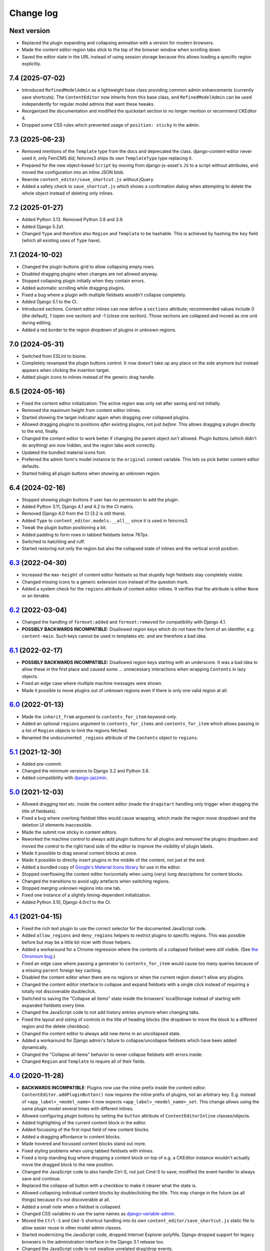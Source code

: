 ==========
Change log
==========

Next version
============

- Replaced the plugin expanding and collapsing animation with a version for
  modern browsers.
- Made the content editor region tabs stick to the top of the browser window
  when scrolling down.
- Saved the editor state in the URL instead of using session storage because
  this allows loading a specific region explicitly.


7.4 (2025-07-02)
================

- Introduced ``RefinedModelAdmin`` as a lightweight base class providing common
  admin enhancements (currently save shortcuts). The ``ContentEditor`` now
  inherits from this base class, and ``RefinedModelAdmin`` can be used
  independently for regular model admins that want these tweaks.
- Reorganized the documentation and modified the quickstart section to no
  longer mention or recommend CKEditor 4.
- Dropped some CSS rules which prevented usage of ``position: sticky`` in the
  admin.


7.3 (2025-06-23)
================

- Removed mentions of the ``Template`` type from the docs and deprecated the
  class. django-content-editor never used it, only FeinCMS did; feincms3 ships
  its own ``TemplateType`` type replacing it.
- Prepared for the new object-based ``Script`` by moving from django-js-asset's
  ``JS`` to a script without attributes, and moved the configuration into an
  inline JSON blob.
- Rewrote ``content_editor/save_shortcut.js`` without jQuery.
- Added a safety check to ``save_shortcut.js`` which shows a confirmation
  dialog when attempting to delete the whole object instead of deleting only
  inlines.


7.2 (2025-01-27)
================

- Added Python 3.13. Removed Python 3.8 and 3.9.
- Added Django 5.2a1.
- Changed ``Type`` and therefore also ``Region`` and ``Template`` to be
  hashable. This is achieved by hashing the ``key`` field (which all existing
  uses of ``Type`` have).


7.1 (2024-10-02)
================

- Changed the plugin buttons grid to allow collapsing empty rows.
- Disabled dragging plugins when changes are not allowed anyway.
- Stopped collapsing plugin initially when they contain errors.
- Added automatic scrolling while dragging plugins.
- Fixed a bug where a plugin with multiple fieldsets wouldn't collapse
  completely.
- Added Django 5.1 to the CI.
- Introduced sections. Content editor inlines can now define a ``sections``
  attribute; recommended values include 0 (the default), 1 (open one section)
  and -1 (close one section). Those sections are collapsed and moved as one
  unit during editing.
- Added a red border to the region dropdown of plugins in unknown regions.


7.0 (2024-05-31)
================

- Switched from ESLint to biome.
- Completely revamped the plugin buttons control. It now doesn't take up any
  place on the side anymore but instead appears when clicking the insertion
  target.
- Added plugin icons to inlines instead of the generic drag handle.


6.5 (2024-05-16)
================

- Fixed the content editor initialization: The active region was only set after
  saving and not initially.
- Removed the maximum height from content editor inlines.
- Started showing the target indicator again when dragging over collapsed
  plugins.
- Allowed dragging plugins to positions *after* existing plugins, not just
  *before*. This allows dragging a plugin directly to the end, finally.
- Changed the content editor to work better if changing the parent object isn't
  allowed. Plugin buttons (which didn't do anything) are now hidden, and the
  region tabs work correctly.
- Updated the bundled material icons font.
- Preferred the admin form's model instance to the ``original`` context
  variable. This lets us pick better content editor defaults.
- Started hiding all plugin buttons when showing an unknown region.


6.4 (2024-02-16)
================

- Stopped showing plugin buttons if user has no permission to add the plugin.
- Added Python 3.11, Django 4.1 and 4.2 to the CI matrix.
- Removed Django 4.0 from the CI (3.2 is still there).
- Added ``Type`` to ``content_editor.models.__all__`` since it is used in
  feincms3.
- Tweak the plugin button positioning a bit.
- Added padding to form rows in tabbed fieldsets below 767px.
- Switched to hatchling and ruff.
- Started restoring not only the region but also the collapsed state of inlines
  and the vertical scroll position.


`6.3`_ (2022-04-30)
===================

.. _6.3: https://github.com/matthiask/django-content-editor/compare/6.2...6.3

- Increased the ``max-height`` of content editor fieldsets so that stupidly
  high fieldsets stay completely visible.
- Changed missing icons to a generic extension icon instead of the question
  mark.
- Added a system check for the ``regions`` attribute of content editor inlines.
  It verifies that the attribute is either ``None`` or an iterable.


`6.2`_ (2022-03-04)
===================

.. _6.2: https://github.com/matthiask/django-content-editor/compare/6.1...6.2

- Changed the handling of ``formset:added`` and ``formset:removed`` for
  compatibility with Django 4.1.
- **POSSIBLY BACKWARDS INCOMPATIBLE:** Disallowed region keys which do not have
  the form of an identifer, e.g. ``content-main``. Such keys cannot be used in
  templates etc. and are therefore a bad idea.


`6.1`_ (2022-02-17)
===================

.. _6.1: https://github.com/matthiask/django-content-editor/compare/6.0...6.1

- **POSSIBLY BACKWARDS INCOMPATIBLE:** Disallowed region keys starting with an
  underscore. It was a bad idea to allow these in the first place and caused
  some ... unnecessary interactions when wrapping ``Contents`` in lazy objects.
- Fixed an edge case where multiple machine messages were shown.
- Made it possible to move plugins out of unknown regions even if there is only
  one valid region at all.


`6.0`_ (2022-01-13)
===================

.. _6.0: https://github.com/matthiask/django-content-editor/compare/5.1...6.0

- Made the ``inherit_from`` argument to ``contents_for_item`` keyword-only.
- Added an optional ``regions`` argument to ``contents_for_items`` and
  ``contents_for_item`` which allows passing in a list of ``Region`` objects to
  limit the regions fetched.
- Renamed the undocumented ``_regions`` attribute of the ``Contents`` object to
  ``regions``.


`5.1`_ (2021-12-30)
===================

- Added pre-commit.
- Changed the minimum versions to Django 3.2 and Python 3.8.
- Added compatibility with `django-jazzmin
  <https://github.com/farridav/django-jazzmin/>`__.


`5.0`_ (2021-12-03)
===================

- Allowed dragging text etc. inside the content editor (made the ``dragstart``
  handling only trigger when dragging the title of fieldsets).
- Fixed a bug where overlong fieldset titles would cause wrapping, which made
  the region move dropdown and the deletion UI elements inaccessible.
- Made the submit row sticky in content editors.
- Reworked the machine control to always add plugin buttons for all plugins and
  removed the plugins dropdown and moved the control to the right hand side of
  the editor to improve the visibility of plugin labels.
- Made it possible to drag several content blocks at once.
- Made it possible to directly insert plugins in the middle of the content, not
  just at the end.
- Added a bundled copy of `Google's Material Icons library
  <https://fonts.google.com/icons>`__ for use in the editor.
- Stopped overflowing the content editor horizontally when using (very) long
  descriptions for content blocks.
- Changed the transitions to avoid ugly artefacts when switching regions.
- Stopped merging unknown regions into one tab.
- Fixed one instance of a slightly timing-dependent initialization.
- Added Python 3.10, Django 4.0rc1 to the CI.


`4.1`_ (2021-04-15)
===================

- Fixed the rich text plugin to use the correct selector for the
  documented JavaScript code.
- Added ``allow_regions`` and ``deny_regions`` helpers to restrict
  plugins to specific regions. This was possible before but may be a
  little bit nicer with those helpers.
- Added a workaround for a Chrome regression where the contents of a
  collapsed fieldset were still visible. (See `the Chromium bug
  <https://bugs.chromium.org/p/chromium/issues/detail?id=1151858>`__.)
- Fixed an edge case where passing a generator to ``contents_for_item``
  would cause too many queries because of a missing ``parent`` foreign
  key caching.
- Disabled the content editor when there are no regions or when the current
  region doesn't allow any plugins.
- Changed the content editor interface to collapse and expand fieldsets with a
  single click instead of requiring a totally not discoverable doubleclick.
- Switched to saving the "Collapse all items" state inside the browsers'
  localStorage instead of starting with expanded fieldsets every time.
- Changed the JavaScript code to not add history entries anymore when changing
  tabs.
- Fixed the layout and sizing of controls in the title of heading blocks (the
  dropdown to move the block to a different region and the delete checkbox).
- Changed the content editor to always add new items in an uncollapsed state.
- Added a workaround for Django admin's failure to collapse/uncollapse
  fieldsets which have been added dynamically.
- Changed the "Collapse all items" behavior to never collapse fieldsets with
  errors inside.
- Changed ``Region`` and ``Template`` to require all of their fields.


`4.0`_ (2020-11-28)
===================

- **BACKWARDS INCOMPATIBLE**: Plugins now use the inline prefix inside
  the content editor. ``ContentEditor.addPluginButton()`` now requires
  the inline prefix of plugins, not an arbitrary key. E.g.  instead of
  ``<app_label>_<model_name>`` it now expects
  ``<app_label>_<model_name>_set``. This change allows using the same
  plugin model several times with different inlines.
- Allowed configuring plugin buttons by setting the ``button`` attribute
  of ``ContentEditorInline`` classes/objects.
- Added highlighting of the current content block in the editor.
- Added focussing of the first input field of new content blocks.
- Added a dragging affordance to content blocks.
- Made hovered and focussed content blocks stand out more.
- Fixed styling problems when using tabbed fieldsets with inlines.
- Fixed a long-standing bug where dropping a content block on top of
  e.g. a CKEditor instance wouldn't actually move the dragged block to
  the new position.
- Changed the JavaScript code to also handle Ctrl-S, not just Cmd-S to
  save; modified the event handler to always save and continue.
- Replaced the collapse-all button with a checkbox to make it clearer
  what the state is.
- Allowed collapsing individual content blocks by doubleclicking the
  title. This may change in the future (as all things) because it's not
  discoverable at all.
- Added a small note when a fieldset is collapsed.
- Changed CSS variables to use the same names as `django-variable-admin
  <https://github.com/matthiask/django-variable-admin/>`__.
- Moved the ``Ctrl-S`` and ``Cmd-S`` shortcut handling into its own
  ``content_editor/save_shortcut.js`` static file to allow easier reuse
  in other model admin classes.
- Started modernizing the JavaScript code, dropped Internet Explorer
  polyfills. Django dropped support for legacy browsers in the
  administration interface in the Django 3.1 release too.
- Changed the JavaScript code to not swallow unrelated drag/drop events.


`3.0`_ (2020-06-06)
===================

- Added Django 3.0 and 3.1a1 to the test matrix.
- Dropped Django 1.11, 2.0 and 2.1.
- Fixed a problem where the content editor JavaScript code would produce
  an invalid ``action`` upon submit.


`2.0`_ (2019-11-11)
===================

- Changed the minimum versions to Django 1.11 and Python 3.5. Removed
  the dependency on six again.
- Dropped the ``contents_for_mptt_item`` utility.
- Dropped the ``PluginRenderer`` -- people should really either use
  feincms3's ``TemplatePluginRenderer`` or implement a project-specific
  solution.


`1.5`_ (2019-09-26)
===================

- Added an additional check to avoid processing inlines not managed by
  the content editor.
- Allowed uncollapsing tabbed fieldsets after page load by specifying
  ``"classes": ["tabbed", "uncollapse"]``
- Added a place to edit items assigned to unknown regions.


`1.4`_ (2019-03-18)
===================

- Added configuration to make running prettier and ESLint easy.
- Added a different message when a region is empty and its ``inherited``
  flag is set.
- Make the ``regions`` attribute on ``ContentEditorInline`` objects a
  callable.
- Added a six dependency, Django 3.0 will ship without
  ``@python_2_unicode_compatible``.
- Deprecated ``contents_for_mptt_item`` and removed the django-mptt
  dependency from the testsuite.
- Made the dependency of our JS on ``django.jQuery`` explicit which is
  necessary to avoid invalid orderings with Django 2.2 because of its
  updated ``Media.merge`` algorithm.


`1.3`_ (2018-12-10)
===================

- Added back the possibility to move new content blocks in-between other
  content blocks without having to save first. To achieve this the CSS
  and JavaScript of the content editor was rewritten using `flex
  ordering <https://developer.mozilla.org/en-US/docs/Web/CSS/order>`__
  instead of modifying the order of elements in the DOM. This also
  implies that reordering content blocks does not require deactivation
  and activation steps anymore e.g. to preserve the functionality of a
  rich text editor, possibly making it easier to implement custom
  editors for individual plugins.
- Added a button to the content editor to toggle the content of inlines
  (making reordering contents easier).
- Added a workaround for a bug with Django's responsive administration
  panel CSS where form fields where shown below the 767px breakpoint
  despite them being ``.hidden``.
- Reformatted the CSS and JavaScript code using `prettier
  <https://prettier.io/>`__.


`1.2`_ (2018-10-06)
===================

- Fixed our use of internal API of ``forms.Media`` that will be removed
  in Django 2.0.
- Fixed an elusive bug with our formsets handling. Newly added content
  blocks have to be saved before they can be reordered.
- Fixed a handful of minor CSS bugs.
- Updated the documentation with a few improved recommendations.
- Moved plugin buttons before the dropdown.
- Removed the JavaScript's dependency on the exact ``related_name``
  value of plugins.


`1.1`_ (2017-06-27)
===================

- Moved the ``JS`` form assets helper to django-js-asset_, thereby raising
  our own Python code coverage to 100%.
- Added Django 1.11 and Django@master to the Travis build.
- Added a tox_ configuration file for building docs and running style
  checks and the test suite.
- Added a check which errors if the model registered with the
  ``ContentEditor`` has no ``regions`` attribute or property.
- Expanded the documentation a bit.
- Fixed occasional problems when sorting by keeping the empty inline
  formsets at the end at all times. Thanks to Tom Van Damme for the
  contribution!


`1.0`_ (2017-01-23)
===================

- Moved the regions inheritance handling from ``contents_for_mptt_item``
  to ``contents_for_item`` to make it reusable outside MPTT hierarchies.
- Reworded the introduction to the documentation.


`0.10`_ (2016-09-06)
====================

- Changed ``Region`` and ``Template`` to extend
  ``types.SimpleNamespace`` on Python versions that support this
  (>3.3)
- Allowed restricting individual plugin types to a subset of available
  regions by setting ``ContentEditorInline.plugins`` to a list of region
  keys. Thanks to Tom Van Damme for the contribution!
- Removed Django from ``install_requires`` -- updating
  django-content-editor does not necessarily mean users want to update
  Django as well.


`0.9`_ (2016-08-12)
===================

- Some browsers do not support ``Math.sign``...
- Automatically open the first tab with errors when using tabbed
  fieldsets.
- Improve visibility of plugin fieldsets.
- Fixed widgets using their own size in tabbed fieldsets and the
  content editor (for example django-versatileimagefield_'s primary
  point of interest field).
- Use django.contrib.staticfiles' static URL generation if it is
  installed.


`0.8`_ (2016-07-07)
===================

- Modified ``PluginRenderer.render`` and
  ``PluginRenderer.render_content`` to pass on keyword arguments (if
  any) to the registered render functions.
- Made tabbed fieldsets' titles stand out if the tab contains invalid fields.


`0.7`_ (2016-06-29)
===================

- Raise tests coverage back to 100% after the ``PluginRenderer.render``
  change in 0.6.
- Simplify the implementation of the return value of
  ``PluginRenderer.render``. Empty regions are now falsy again.


`0.6`_ (2016-06-25)
===================

- The return value of ``PluginRenderer.render`` now allows outputting
  individual items as well as the concatenated output of all items as
  before.
- Added this change log.


`0.5`_ (2016-06-21)
===================

- Made tests using Django@master pass again by switching to my fork of
  django-mptt.
- Simplified the way package data is specified in setup.py.


`0.4`_ (2016-04-14)
===================

- Added a check to Django's checks framework for custom content editor
  fieldsets.
- Streamlined the implementation of ``PluginRenderer``, allow rendering
  a single plugin.
- Added documentation for ``Contents`` and its helpers.
- Added infrastructure for running the tests using ``./setup.py test``.


`0.3`_ (2016-02-28)
===================

- Replaced the ``ContentEditorForm`` with a ``formfield_for_dbfield``
  override for easier model form customization.
- Replaced the ``ContentProxy`` concept with a generic ``Contents``
  class and various helpers for fetching contents.
- Added a simple ``PluginRenderer`` for registering render functions
  for a plugin class tree.


`0.2`_ (2016-02-26)
===================

- Added comments, documentation.
- Fixed the JavaScript tag generation by the ``JS`` class.
- Only auto-fill our own ordering fields.


`0.1`_ (2016-02-16)
===================

Initial public release of django-content-editor.

The last common commit of FeinCMS 1 and django-content-editor before the fork
was `made in 2015
<https://github.com/feincms/feincms/commit/30d1e263e1ac32cdd1550517de003791e533b2de>`__.
The core concepts were basically unchanged since 2009. django-content-editor is
a modernization of FeinCMS's ItemEditor while keeping the good parts about it.


.. _django-ckeditor: https://pypi.python.org/pypi/django-ckeditor
.. _django-content-editor: http://django-content-editor.readthedocs.org/en/latest/
.. _django-js-asset: https://github.com/matthiask/django-js-asset
.. _django-mptt: https://github.com/django-mptt/django-mptt/
.. _feincms-cleanse: https://pypi.python.org/pypi/feincms-cleanse
.. _django-versatileimagefield: http://django-versatileimagefield.readthedocs.io/en/latest/
.. _tox: https://tox.readthedocs.io/

.. _0.1: https://github.com/matthiask/django-content-editor/commit/2bea5456
.. _0.2: https://github.com/matthiask/django-content-editor/compare/0.1.0...0.2.0
.. _0.3: https://github.com/matthiask/django-content-editor/compare/0.2.0...0.3.0
.. _0.4: https://github.com/matthiask/django-content-editor/compare/0.3.0...0.4.0
.. _0.5: https://github.com/matthiask/django-content-editor/compare/0.4.0...0.5.0
.. _0.6: https://github.com/matthiask/django-content-editor/compare/0.5.0...0.6.0
.. _0.7: https://github.com/matthiask/django-content-editor/compare/0.6.0...0.7.0
.. _0.8: https://github.com/matthiask/django-content-editor/compare/0.7.0...0.8.0
.. _0.9: https://github.com/matthiask/django-content-editor/compare/0.8.0...0.9.0
.. _0.10: https://github.com/matthiask/django-content-editor/compare/0.9.0...0.10.0
.. _1.0: https://github.com/matthiask/django-content-editor/compare/0.10.0...1.0.0
.. _1.1: https://github.com/matthiask/django-content-editor/compare/1.0.0...1.1.0
.. _1.2: https://github.com/matthiask/django-content-editor/compare/1.1.0...1.2
.. _1.3: https://github.com/matthiask/django-content-editor/compare/1.2...1.3
.. _1.4: https://github.com/matthiask/django-content-editor/compare/1.3...1.4
.. _1.5: https://github.com/matthiask/django-content-editor/compare/1.4...1.5
.. _2.0: https://github.com/matthiask/django-content-editor/compare/1.5...2.0
.. _3.0: https://github.com/matthiask/django-content-editor/compare/2.0...3.0
.. _4.0: https://github.com/matthiask/django-content-editor/compare/3.0...4.0
.. _4.1: https://github.com/matthiask/django-content-editor/compare/4.0...4.1
.. _5.0: https://github.com/matthiask/django-content-editor/compare/4.1...5.0
.. _5.1: https://github.com/matthiask/django-content-editor/compare/5.0...5.1
